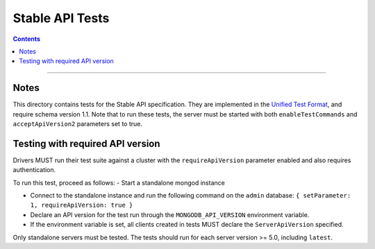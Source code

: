 ================
Stable API Tests
================

.. contents::

----

Notes
=====

This directory contains tests for the Stable API specification. They are
implemented in the `Unified Test Format <../../unified-test-format/unified-test-format.md>`__,
and require schema version 1.1. Note that to run these tests, the server must be
started with both ``enableTestCommands`` and ``acceptApiVersion2`` parameters
set to true.

Testing with required API version
=================================

Drivers MUST run their test suite against a cluster with the
``requireApiVersion`` parameter enabled and also requires authentication.

To run this test, proceed as follows:
- Start a standalone mongod instance

- Connect to the standalone instance and run the following command on the
  ``admin`` database: ``{ setParameter: 1, requireApiVersion: true }``

- Declare an API version for the test run through the ``MONGODB_API_VERSION``
  environment variable.

- If the environment variable is set, all clients created in tests MUST declare
  the ``ServerApiVersion`` specified.

Only standalone servers must be tested. The tests should run for each server
version >= 5.0, including ``latest``.
